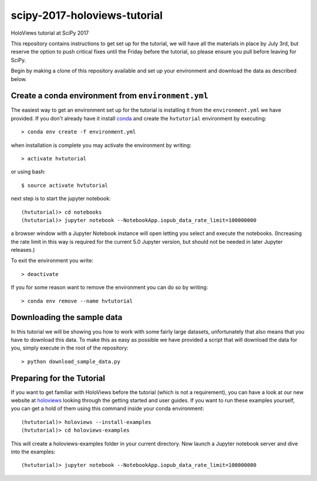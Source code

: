 scipy-2017-holoviews-tutorial
===========================

HoloViews tutorial at SciPy 2017

This repository contains instructions to get set up for the tutorial,
we will have all the materials in place by July 3rd, but reserve the
option to push critical fixes until the Friday before the tutorial,
so please ensure you pull before leaving for SciPy.

Begin by making a clone of this repository available and set up your
environment and download the data as described below.

Create a conda environment from ``environment.yml``
-----------------------------------------------------

The easiest way to get an environment set up for the tutorial is
installing it from the ``environment.yml`` we have provided. If you
don't already have it install `conda <https://www.continuum.io/downloads>`_ and create the ``hvtutorial``
environment by executing::

   > conda env create -f environment.yml

when installation is complete you may activate the environment by writing::

   > activate hvtutorial

or using bash::

   $ source activate hvtutorial

next step is to start the jupyter notebook::

   (hvtutorial)> cd notebooks
   (hvtutorial)> jupyter notebook --NotebookApp.iopub_data_rate_limit=100000000

a browser window with a Jupyter Notebook instance will open letting
you select and execute the notebooks. (Increasing the rate limit in
this way is required for the current 5.0 Jupyter version, but should
not be needed in later Jupyter releases.)

To exit the environment you write::

   > deactivate

If you for some reason want to remove the environment you can do so by writing::

   > conda env remove --name hvtutorial


Downloading the sample data
---------------------------

In this tutorial we will be showing you how to work with some fairly
large datasets, unfortunately that also means that you have to
download this data. To make this as easy as possible we have provided
a script that will download the data for you, simply execute in the
root of the repository::

  > python download_sample_data.py


Preparing for the Tutorial
--------------------------

If you want to get familiar with HoloViews before the tutorial (which
is not a requirement), you can have a look at our new website at
`holoviews <http://holoviews.org/>`_ looking through the getting
started and user guides. If you want to run these examples yourself,
you can get a hold of them using this command inside your conda
environment::

    (hvtutorial)> holoviews --install-examples
    (hvtutorial)> cd holoviews-examples

This will create a holoviews-examples folder in your current directory.
Now launch a Jupyter notebook server and dive into the examples::

    (hvtutorial)> jupyter notebook --NotebookApp.iopub_data_rate_limit=100000000
